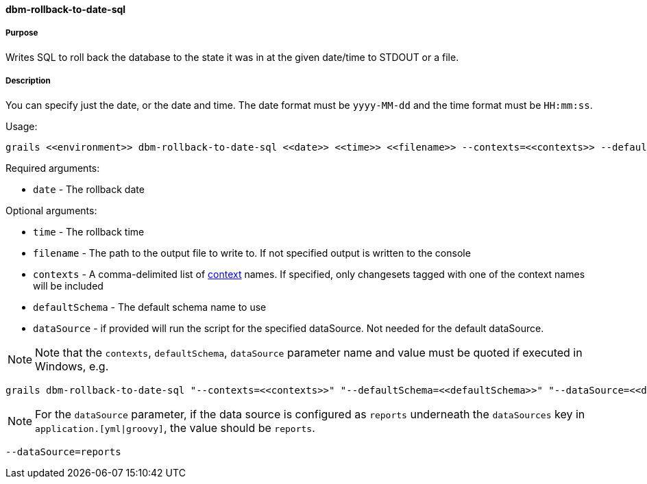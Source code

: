 ==== dbm-rollback-to-date-sql

===== Purpose

Writes SQL to roll back the database to the state it was in at the given date/time to STDOUT or a file.

===== Description

You can specify just the date, or the date and time. The date format must be `yyyy-MM-dd` and the time format must be `HH:mm:ss`.

Usage:
[source,java]
----
grails <<environment>> dbm-rollback-to-date-sql <<date>> <<time>> <<filename>> --contexts=<<contexts>> --defaultSchema=<<defaultSchema>> --dataSource=<<dataSource>>
----

Required arguments:

* `date` - The rollback date

Optional arguments:

* `time` - The rollback time
* `filename` - The path to the output file to write to. If not specified output is written to the console
* `contexts` - A comma-delimited list of http://www.liquibase.org/manual/contexts[context] names. If specified, only changesets tagged with one of the context names will be included
* `defaultSchema` - The default schema name to use
* `dataSource` - if provided will run the script for the specified dataSource.  Not needed for the default dataSource.

NOTE: Note that the `contexts`, `defaultSchema`, `dataSource` parameter name and value must be quoted if executed in Windows, e.g.
[source,groovy]
----
grails dbm-rollback-to-date-sql "--contexts=<<contexts>>" "--defaultSchema=<<defaultSchema>>" "--dataSource=<<dataSource>>"
----

NOTE: For the `dataSource` parameter, if the data source is configured as `reports` underneath the `dataSources` key in `application.[yml|groovy]`,
the value should be `reports`.

[source,groovy]
----
--dataSource=reports
----
